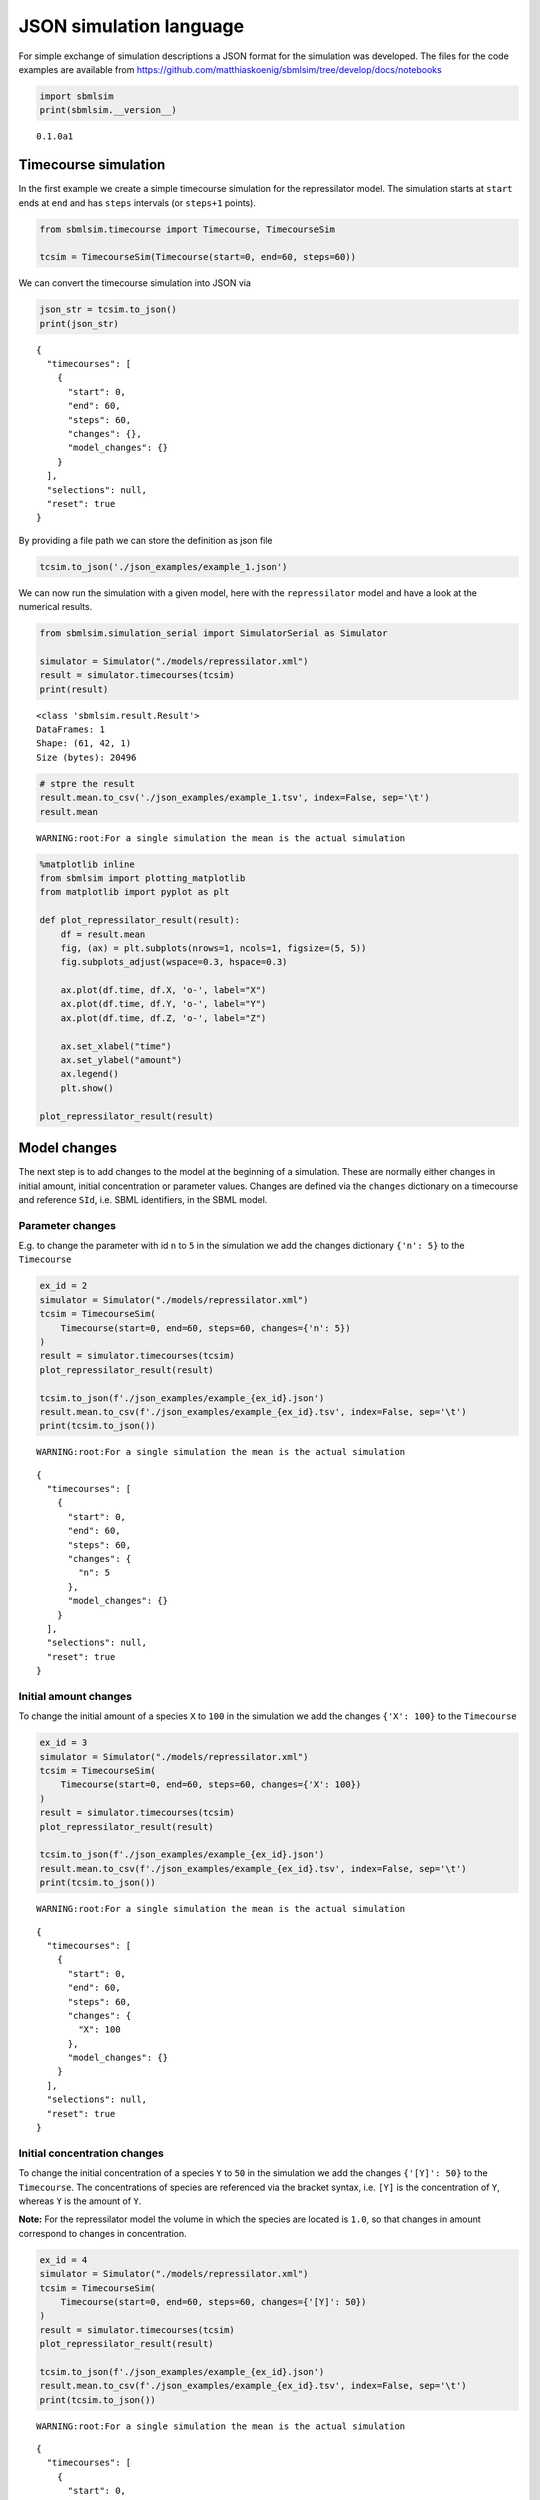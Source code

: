 JSON simulation language
========================

For simple exchange of simulation descriptions a JSON format for the
simulation was developed. The files for the code examples are available
from
https://github.com/matthiaskoenig/sbmlsim/tree/develop/docs/notebooks

.. code:: ipython3

    import sbmlsim
    print(sbmlsim.__version__)


.. parsed-literal::

    0.1.0a1


Timecourse simulation
---------------------

In the first example we create a simple timecourse simulation for the
repressilator model. The simulation starts at ``start`` ends at ``end``
and has ``steps`` intervals (or ``steps+1`` points).

.. code:: ipython3

    from sbmlsim.timecourse import Timecourse, TimecourseSim
    
    tcsim = TimecourseSim(Timecourse(start=0, end=60, steps=60))

We can convert the timecourse simulation into JSON via

.. code:: ipython3

    json_str = tcsim.to_json()
    print(json_str)


.. parsed-literal::

    {
      "timecourses": [
        {
          "start": 0,
          "end": 60,
          "steps": 60,
          "changes": {},
          "model_changes": {}
        }
      ],
      "selections": null,
      "reset": true
    }


By providing a file path we can store the definition as json file

.. code:: ipython3

    tcsim.to_json('./json_examples/example_1.json')

We can now run the simulation with a given model, here with the
``repressilator`` model and have a look at the numerical results.

.. code:: ipython3

    from sbmlsim.simulation_serial import SimulatorSerial as Simulator
    
    simulator = Simulator("./models/repressilator.xml")
    result = simulator.timecourses(tcsim)
    print(result)


.. parsed-literal::

    <class 'sbmlsim.result.Result'>
    DataFrames: 1
    Shape: (61, 42, 1)
    Size (bytes): 20496


.. code:: ipython3

    # stpre the result
    result.mean.to_csv('./json_examples/example_1.tsv', index=False, sep='\t')
    result.mean


.. parsed-literal::

    WARNING:root:For a single simulation the mean is the actual simulation




.. raw:: html

    <div>
    <style scoped>
        .dataframe tbody tr th:only-of-type {
            vertical-align: middle;
        }
    
        .dataframe tbody tr th {
            vertical-align: top;
        }
    
        .dataframe thead th {
            text-align: right;
        }
    </style>
    <table border="1" class="dataframe">
      <thead>
        <tr style="text-align: right;">
          <th></th>
          <th>time</th>
          <th>PX</th>
          <th>PY</th>
          <th>PZ</th>
          <th>X</th>
          <th>Y</th>
          <th>Z</th>
          <th>eff</th>
          <th>n</th>
          <th>KM</th>
          <th>...</th>
          <th>Reaction10</th>
          <th>Reaction11</th>
          <th>Reaction12</th>
          <th>cell</th>
          <th>[PX]</th>
          <th>[PY]</th>
          <th>[PZ]</th>
          <th>[X]</th>
          <th>[Y]</th>
          <th>[Z]</th>
        </tr>
      </thead>
      <tbody>
        <tr>
          <td>0</td>
          <td>0.0</td>
          <td>0.000000</td>
          <td>0.000000</td>
          <td>0.000000</td>
          <td>0.000000</td>
          <td>20.000000</td>
          <td>0.000000</td>
          <td>20.0</td>
          <td>2.0</td>
          <td>40.0</td>
          <td>...</td>
          <td>30.000000</td>
          <td>30.000000</td>
          <td>30.000000</td>
          <td>1.0</td>
          <td>0.000000</td>
          <td>0.000000</td>
          <td>0.000000</td>
          <td>0.000000</td>
          <td>20.000000</td>
          <td>0.000000</td>
        </tr>
        <tr>
          <td>1</td>
          <td>1.0</td>
          <td>81.440426</td>
          <td>188.382020</td>
          <td>42.641364</td>
          <td>19.903426</td>
          <td>30.615526</td>
          <td>7.491014</td>
          <td>20.0</td>
          <td>2.0</td>
          <td>40.0</td>
          <td>...</td>
          <td>14.058083</td>
          <td>5.854689</td>
          <td>1.322932</td>
          <td>1.0</td>
          <td>81.440426</td>
          <td>188.382020</td>
          <td>42.641364</td>
          <td>19.903426</td>
          <td>30.615526</td>
          <td>7.491014</td>
        </tr>
        <tr>
          <td>2</td>
          <td>2.0</td>
          <td>218.538704</td>
          <td>358.026782</td>
          <td>84.588884</td>
          <td>21.233519</td>
          <td>23.608864</td>
          <td>5.866252</td>
          <td>20.0</td>
          <td>2.0</td>
          <td>40.0</td>
          <td>...</td>
          <td>5.506924</td>
          <td>1.001491</td>
          <td>0.399478</td>
          <td>1.0</td>
          <td>218.538704</td>
          <td>358.026782</td>
          <td>84.588884</td>
          <td>21.233519</td>
          <td>23.608864</td>
          <td>5.866252</td>
        </tr>
        <tr>
          <td>3</td>
          <td>3.0</td>
          <td>337.622362</td>
          <td>469.625864</td>
          <td>113.054468</td>
          <td>18.544097</td>
          <td>17.234851</td>
          <td>4.403620</td>
          <td>20.0</td>
          <td>2.0</td>
          <td>40.0</td>
          <td>...</td>
          <td>3.364327</td>
          <td>0.444850</td>
          <td>0.245856</td>
          <td>1.0</td>
          <td>337.622362</td>
          <td>469.625864</td>
          <td>113.054468</td>
          <td>18.544097</td>
          <td>17.234851</td>
          <td>4.403620</td>
        </tr>
        <tr>
          <td>4</td>
          <td>4.0</td>
          <td>428.938247</td>
          <td>536.662776</td>
          <td>131.034639</td>
          <td>15.559775</td>
          <td>12.482022</td>
          <td>3.295798</td>
          <td>20.0</td>
          <td>2.0</td>
          <td>40.0</td>
          <td>...</td>
          <td>2.584705</td>
          <td>0.288379</td>
          <td>0.195576</td>
          <td>1.0</td>
          <td>428.938247</td>
          <td>536.662776</td>
          <td>131.034639</td>
          <td>15.559775</td>
          <td>12.482022</td>
          <td>3.295798</td>
        </tr>
        <tr>
          <td>...</td>
          <td>...</td>
          <td>...</td>
          <td>...</td>
          <td>...</td>
          <td>...</td>
          <td>...</td>
          <td>...</td>
          <td>...</td>
          <td>...</td>
          <td>...</td>
          <td>...</td>
          <td>...</td>
          <td>...</td>
          <td>...</td>
          <td>...</td>
          <td>...</td>
          <td>...</td>
          <td>...</td>
          <td>...</td>
          <td>...</td>
          <td>...</td>
        </tr>
        <tr>
          <td>56</td>
          <td>56.0</td>
          <td>218.684319</td>
          <td>113.893055</td>
          <td>1011.838390</td>
          <td>0.257358</td>
          <td>2.171448</td>
          <td>11.909906</td>
          <td>20.0</td>
          <td>2.0</td>
          <td>40.0</td>
          <td>...</td>
          <td>0.076763</td>
          <td>1.000240</td>
          <td>3.320778</td>
          <td>1.0</td>
          <td>218.684319</td>
          <td>113.893055</td>
          <td>1011.838390</td>
          <td>0.257358</td>
          <td>2.171448</td>
          <td>11.909906</td>
        </tr>
        <tr>
          <td>57</td>
          <td>57.0</td>
          <td>205.724492</td>
          <td>121.680149</td>
          <td>1021.009829</td>
          <td>0.246437</td>
          <td>2.434108</td>
          <td>11.063379</td>
          <td>20.0</td>
          <td>2.0</td>
          <td>40.0</td>
          <td>...</td>
          <td>0.075928</td>
          <td>1.121739</td>
          <td>2.952823</td>
          <td>1.0</td>
          <td>205.724492</td>
          <td>121.680149</td>
          <td>1021.009829</td>
          <td>0.246437</td>
          <td>2.434108</td>
          <td>11.063379</td>
        </tr>
        <tr>
          <td>58</td>
          <td>58.0</td>
          <td>193.568968</td>
          <td>130.811333</td>
          <td>1023.677923</td>
          <td>0.238278</td>
          <td>2.728748</td>
          <td>10.156582</td>
          <td>20.0</td>
          <td>2.0</td>
          <td>40.0</td>
          <td>...</td>
          <td>0.075690</td>
          <td>1.257369</td>
          <td>2.592688</td>
          <td>1.0</td>
          <td>193.568968</td>
          <td>130.811333</td>
          <td>1023.677923</td>
          <td>0.238278</td>
          <td>2.728748</td>
          <td>10.156582</td>
        </tr>
        <tr>
          <td>59</td>
          <td>59.0</td>
          <td>182.181259</td>
          <td>141.421225</td>
          <td>1019.972101</td>
          <td>0.232563</td>
          <td>3.058478</td>
          <td>9.218230</td>
          <td>20.0</td>
          <td>2.0</td>
          <td>40.0</td>
          <td>...</td>
          <td>0.076022</td>
          <td>1.408327</td>
          <td>2.250004</td>
          <td>1.0</td>
          <td>182.181259</td>
          <td>141.421225</td>
          <td>1019.972101</td>
          <td>0.232563</td>
          <td>3.058478</td>
          <td>9.218230</td>
        </tr>
        <tr>
          <td>60</td>
          <td>60.0</td>
          <td>171.525463</td>
          <td>153.656610</td>
          <td>1010.202008</td>
          <td>0.229053</td>
          <td>3.426504</td>
          <td>8.275754</td>
          <td>20.0</td>
          <td>2.0</td>
          <td>40.0</td>
          <td>...</td>
          <td>0.076915</td>
          <td>1.575792</td>
          <td>1.932076</td>
          <td>1.0</td>
          <td>171.525463</td>
          <td>153.656610</td>
          <td>1010.202008</td>
          <td>0.229053</td>
          <td>3.426504</td>
          <td>8.275754</td>
        </tr>
      </tbody>
    </table>
    <p>61 rows × 42 columns</p>
    </div>



.. code:: ipython3

    %matplotlib inline
    from sbmlsim import plotting_matplotlib
    from matplotlib import pyplot as plt
    
    def plot_repressilator_result(result):
        df = result.mean
        fig, (ax) = plt.subplots(nrows=1, ncols=1, figsize=(5, 5))
        fig.subplots_adjust(wspace=0.3, hspace=0.3)
    
        ax.plot(df.time, df.X, 'o-', label="X")
        ax.plot(df.time, df.Y, 'o-', label="Y")
        ax.plot(df.time, df.Z, 'o-', label="Z")
    
        ax.set_xlabel("time")
        ax.set_ylabel("amount")
        ax.legend()
        plt.show()
        
    plot_repressilator_result(result)



.. image:: simjson_files/simjson_11_0.png


Model changes
-------------

The next step is to add changes to the model at the beginning of a
simulation. These are normally either changes in initial amount, initial
concentration or parameter values. Changes are defined via the
``changes`` dictionary on a timecourse and reference ``SId``, i.e. SBML
identifiers, in the SBML model.

Parameter changes
~~~~~~~~~~~~~~~~~

E.g. to change the parameter with id ``n`` to ``5`` in the simulation we
add the changes dictionary ``{'n': 5}`` to the ``Timecourse``

.. code:: ipython3

    ex_id = 2
    simulator = Simulator("./models/repressilator.xml")
    tcsim = TimecourseSim(
        Timecourse(start=0, end=60, steps=60, changes={'n': 5})
    )
    result = simulator.timecourses(tcsim)
    plot_repressilator_result(result)
    
    tcsim.to_json(f'./json_examples/example_{ex_id}.json')
    result.mean.to_csv(f'./json_examples/example_{ex_id}.tsv', index=False, sep='\t')
    print(tcsim.to_json())


.. parsed-literal::

    WARNING:root:For a single simulation the mean is the actual simulation



.. image:: simjson_files/simjson_13_1.png


.. parsed-literal::

    {
      "timecourses": [
        {
          "start": 0,
          "end": 60,
          "steps": 60,
          "changes": {
            "n": 5
          },
          "model_changes": {}
        }
      ],
      "selections": null,
      "reset": true
    }


Initial amount changes
~~~~~~~~~~~~~~~~~~~~~~

To change the initial amount of a species ``X`` to ``100`` in the
simulation we add the changes ``{'X': 100}`` to the ``Timecourse``

.. code:: ipython3

    ex_id = 3
    simulator = Simulator("./models/repressilator.xml")
    tcsim = TimecourseSim(
        Timecourse(start=0, end=60, steps=60, changes={'X': 100})
    )
    result = simulator.timecourses(tcsim)
    plot_repressilator_result(result)
    
    tcsim.to_json(f'./json_examples/example_{ex_id}.json')
    result.mean.to_csv(f'./json_examples/example_{ex_id}.tsv', index=False, sep='\t')
    print(tcsim.to_json())


.. parsed-literal::

    WARNING:root:For a single simulation the mean is the actual simulation



.. image:: simjson_files/simjson_15_1.png


.. parsed-literal::

    {
      "timecourses": [
        {
          "start": 0,
          "end": 60,
          "steps": 60,
          "changes": {
            "X": 100
          },
          "model_changes": {}
        }
      ],
      "selections": null,
      "reset": true
    }


Initial concentration changes
~~~~~~~~~~~~~~~~~~~~~~~~~~~~~

To change the initial concentration of a species ``Y`` to ``50`` in the
simulation we add the changes ``{'[Y]': 50}`` to the ``Timecourse``. The
concentrations of species are referenced via the bracket syntax, i.e.
``[Y]`` is the concentration of ``Y``, whereas ``Y`` is the amount of
``Y``.

**Note:** For the repressilator model the volume in which the species
are located is ``1.0``, so that changes in amount correspond to changes
in concentration.

.. code:: ipython3

    ex_id = 4
    simulator = Simulator("./models/repressilator.xml")
    tcsim = TimecourseSim(
        Timecourse(start=0, end=60, steps=60, changes={'[Y]': 50})
    )
    result = simulator.timecourses(tcsim)
    plot_repressilator_result(result)
    
    tcsim.to_json(f'./json_examples/example_{ex_id}.json')
    result.mean.to_csv(f'./json_examples/example_{ex_id}.tsv', index=False, sep='\t')
    print(tcsim.to_json())


.. parsed-literal::

    WARNING:root:For a single simulation the mean is the actual simulation



.. image:: simjson_files/simjson_17_1.png


.. parsed-literal::

    {
      "timecourses": [
        {
          "start": 0,
          "end": 60,
          "steps": 60,
          "changes": {
            "[Y]": 50
          },
          "model_changes": {}
        }
      ],
      "selections": null,
      "reset": true
    }


Combined changes
~~~~~~~~~~~~~~~~

All these elementary changes can be combined and are all applied at the
beginning of the ``Timecourse``. For instance to change the amount of
``X`` to ``100``, the parameter ``n`` to ``5`` and the concentration of
``[Y]`` to ``50`` use the changes

::

    changes={'n': 5, 'X': 100, '[Y]: 50}

.. code:: ipython3

    ex_id = 5
    simulator = Simulator("./models/repressilator.xml")
    tcsim = TimecourseSim(
        Timecourse(start=0, end=60, steps=60, changes={'n': 5, 'X': 100, '[Y]': 50})
    )
    result = simulator.timecourses(tcsim)
    plot_repressilator_result(result)
    
    tcsim.to_json(f'./json_examples/example_{ex_id}.json')
    result.mean.to_csv(f'./json_examples/example_{ex_id}.tsv', index=False, sep='\t')
    print(tcsim.to_json())


.. parsed-literal::

    WARNING:root:For a single simulation the mean is the actual simulation



.. image:: simjson_files/simjson_19_1.png


.. parsed-literal::

    {
      "timecourses": [
        {
          "start": 0,
          "end": 60,
          "steps": 60,
          "changes": {
            "n": 5,
            "X": 100,
            "[Y]": 50
          },
          "model_changes": {}
        }
      ],
      "selections": null,
      "reset": true
    }


Combined timecourses
--------------------

Multiple ``Timecourse`` objects can be combined to one large timecourse.
The results of the individual ``Timecourse`` are thereby concatenated.
The ``changes`` are always applied at the beginning of the individual
``Timecourse`` simulations. The model state is persistent in the
multiple timecourses, i.e. the end state of the state variables of one
Timecourse are the starting values of the next Timecourse (with
exception of state variables affected by changes).

An example will demonstrate this. Here the complete timecourse
simulation consists of 3 ``Timecourse`` objects. We start the first
Timecourse with an initial amount of ``X=20`` and simulate for 120

.. code:: ipython3

    ex_id = 6
    simulator = Simulator("./models/repressilator.xml")
    tcsim = TimecourseSim([
        Timecourse(start=0, end=120, steps=60, changes={'X': 20}),
        Timecourse(start=0, end=240, steps=120, changes={'n': 20}),
        Timecourse(start=0, end=240, steps=120, changes={'n': 2}),
    ])
    result = simulator.timecourses(tcsim)
    plot_repressilator_result(result)
    
    tcsim.to_json(f'./json_examples/example_{ex_id}.json')
    result.mean.to_csv(f'./json_examples/example_{ex_id}.tsv', index=False, sep='\t')
    print(tcsim.to_json())


.. parsed-literal::

    WARNING:root:For a single simulation the mean is the actual simulation



.. image:: simjson_files/simjson_21_1.png


.. parsed-literal::

    {
      "timecourses": [
        {
          "start": 0,
          "end": 120,
          "steps": 60,
          "changes": {
            "X": 20
          },
          "model_changes": {}
        },
        {
          "start": 0,
          "end": 240,
          "steps": 120,
          "changes": {
            "n": 20
          },
          "model_changes": {}
        },
        {
          "start": 0,
          "end": 240,
          "steps": 120,
          "changes": {
            "n": 2
          },
          "model_changes": {}
        }
      ],
      "selections": null,
      "reset": true
    }


Fields overview
---------------

The following fields are available for ``TimecourseSim``:

-  ``selections``: which columns should be stored in the output
-  ``reset``: should the model be reset at the beginning of a
   TimecourseSim (default=True)

The following fields are available for ``Timecourse``:

-  ``start``: start time of integration
-  ``end``: end time of integration
-  ``steps``: steps in the integration, the final output has ``steps+1``
   points
-  ``changes``: dictionary of changes applied at the beginning of
   timecourse simulation
-  ``model_changes``: ``depecrated`` can be ignored


